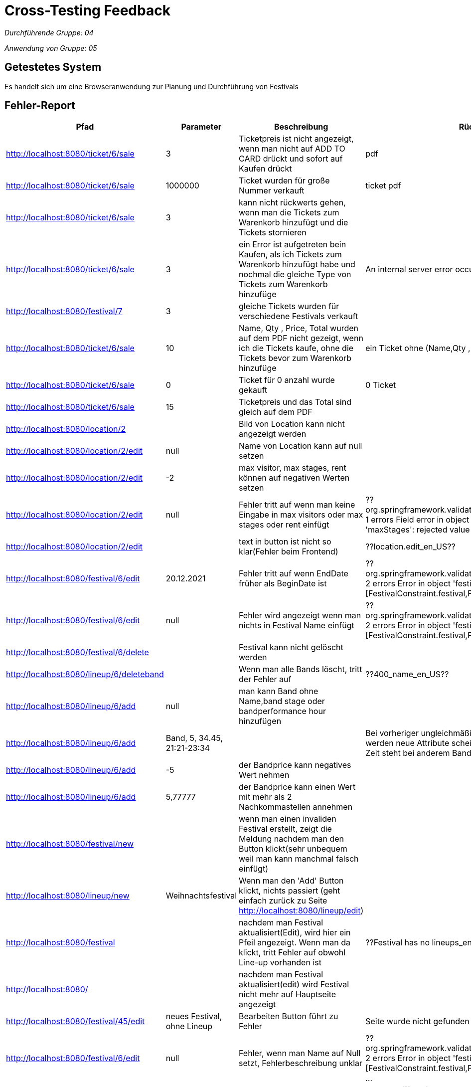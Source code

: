 = Cross-Testing Feedback

__Durchführende Gruppe: 04__

__Anwendung von Gruppe: 05__

== Getestetes System
Es handelt sich um eine Browseranwendung zur Planung und Durchführung von Festivals

== Fehler-Report
// See http://asciidoctor.org/docs/user-manual/#tables
[options="header"]
|===
|Pfad                                 |Parameter |Beschreibung                                                        |Rückgabe
| http://localhost:8080/ticket/6/sale |        3 | Ticketpreis ist nicht angezeigt, wenn man nicht auf ADD TO CARD drückt und sofort auf Kaufen drückt| pdf
| http://localhost:8080/ticket/6/sale | 1000000| Ticket wurden für große Nummer verkauft | ticket pdf
| http://localhost:8080/ticket/6/sale |    3    | kann nicht rückwerts gehen, wenn man die Tickets zum Warenkorb hinzufügt und die Tickets stornieren |
| http://localhost:8080/ticket/6/sale | 3|  ein Error ist aufgetreten bein Kaufen, als ich Tickets zum Warenkorb hinzufügt habe  und nochmal die gleiche Type von Tickets zum Warenkorb hinzufüge |An internal server error occurred.
|http://localhost:8080/festival/7     | 3 | gleiche Tickets wurden für verschiedene Festivals verkauft|
| http://localhost:8080/ticket/6/sale |10 | Name, Qty , Price, Total  wurden auf dem PDF nicht gezeigt, wenn ich die Tickets kaufe, ohne die Tickets bevor zum Warenkorb hinzufüge| ein Ticket ohne (Name,Qty , Price, Total
|http://localhost:8080/ticket/6/sale |0 | Ticket für 0 anzahl wurde gekauft| 0 Ticket
|http://localhost:8080/ticket/6/sale | 15| Ticketpreis und das Total  sind gleich auf dem PDF|
|http://localhost:8080/location/2 | | Bild von Location kann nicht angezeigt werden|
|http://localhost:8080/location/2/edit| null      |Name von Location kann auf null setzen|
|http://localhost:8080/location/2/edit|-2|max visitor, max stages, rent können auf negativen Werten setzen|
|http://localhost:8080/location/2/edit| null|Fehler tritt auf wenn man keine Eingabe in max visitors oder max stages oder rent einfügt| ??org.springframework.validation.BeanPropertyBindingResult: 1 errors Field error in object 'locationForm' on field 'maxStages': rejected value []; codes
|http://localhost:8080/location/2/edit| |text in button ist nicht so klar(Fehler beim Frontend)|??location.edit_en_US??
|http://localhost:8080/festival/6/edit|20.12.2021|Fehler tritt auf wenn EndDate früher als BeginDate ist|??org.springframework.validation.BeanPropertyBindingResult: 2 errors Error in object 'festival': codes [FestivalConstraint.festival,FestivalConstraint]; arguments
|http://localhost:8080/festival/6/edit|null|Fehler wird angezeigt wenn man nichts in Festival Name einfügt|??org.springframework.validation.BeanPropertyBindingResult: 2 errors Error in object 'festival': codes [FestivalConstraint.festival,FestivalConstraint]; arguments
|http://localhost:8080/festival/6/delete||Festival kann nicht gelöscht werden|
|http://localhost:8080/lineup/6/deleteband||Wenn man alle Bands löscht, tritt der Fehler auf| ??400_name_en_US??
|http://localhost:8080/lineup/6/add|null|man kann Band ohne Name,band stage oder bandperformance hour hinzufügen|
|http://localhost:8080/lineup/6/add|Band, 5, 34.45, 21:21-23:34|| Bei vorheriger ungleichmäßiger Befüllung der Parameter werden neue Attribute scheinbar Spaltenweise angefügt --> Zeit steht bei anderem Bandname, usw.
|http://localhost:8080/lineup/6/add|-5|der Bandprice kann negatives Wert nehmen|
|http://localhost:8080/lineup/6/add|5,77777|der Bandprice kann einen Wert mit mehr als 2 Nachkommastellen annehmen|
|http://localhost:8080/festival/new| |wenn man einen invaliden Festival erstellt, zeigt die Meldung nachdem man den Button klickt(sehr unbequem weil man kann manchmal falsch einfügt)|
|http://localhost:8080/lineup/new|Weihnachtsfestival|Wenn man den 'Add' Button klickt, nichts passiert (geht einfach zurück zu Seite http://localhost:8080/lineup/edit)|
|http://localhost:8080/festival||nachdem man Festival aktualisiert(Edit), wird hier ein Pfeil angezeigt. Wenn man da klickt, tritt Fehler auf obwohl Line-up vorhanden ist|??Festival has no lineups_en_US??
|http://localhost:8080/||nachdem man Festival aktualisiert(edit) wird Festival nicht mehr auf Hauptseite angezeigt|
|http://localhost:8080/festival/45/edit|neues Festival, ohne Lineup| Bearbeiten Button führt zu Fehler| Seite wurde nicht gefunden (http://localhost:8080/lineup)
|http://localhost:8080/festival/6/edit|null|Fehler, wenn man Name auf Null setzt, Fehlerbeschreibung unklar|??org.springframework.validation.BeanPropertyBindingResult: 2 errors Error in object 'festival': codes [FestivalConstraint.festival,FestivalConstraint]; arguments ...
|http://localhost:8080/festival/6/edit|25.12.2022| Fehler, wenn man Startdatum um einen Tag in die Zukunft schieben will|message []]; default message [Location is already used in another festival (Weihnachtsfestival) during the time period of Sat Dec 24 00:00:00 CET 2022 and Sat Dec 31 00:00:00 CET 2022]_de??
|http://localhost:8080/location/new|null|Location ohne Name kann erstellt werden|
|http://localhost:8080/location/new|-2|max visitor, max stages, rent können negative Werte annehmen|
|http://localhost:8080/lineup/6/edit|null|Wenn man ohne Band auszuwählen auf Edit Band Button klickt wird ein Fehler geworfen|??400_name_de??
|http://localhost:8080/lineup/6/edit|null|man kann Band zu Band ohne Name, Band stage oder Bandperformance hour ändern |
|http://localhost:8080/lineup/6/edit|-5|der Bandprice kann zu einem negativen Wert geändert werden|
|http://localhost:8080/lineup/6/edit|5,77777|der Bandprice kann einen Wert mit mehr als 2 Nachkommastellen annehmen|
|http://localhost:8080/festival/6| | Bild von Location kann nicht angezeigt werden obwohl Lageplan für diese Location erstellt wurde|
|http://localhost:8080/catering/sale|21|Es tritt ein Serverfehler auf, wenn mehr Produkte im Warenkorb sind als im Lager und Verkaufen gedrückt wird.|Number of items requested by the OrderLine is greater than the number available in the Inventory. Please re-stock.
|http://localhost:8080/dashboard| |Das Menü ist nicht ohne Javascript nutzbar, wodurch das Personal nicht eingesehen / erstellt / bearbeitet werden kann |
|http://localhost:8080/chat/room|19|Es ist nicht eindeutig erkennbar wer eine Nachricht gesendet hat, Anstatt des Namens des Senders steht nur "Sender" da |
|http://localhost:8080/chat| |Ein neu erstellter Nutzer (Position: "Catering") kann nicht auf die Chaträume zugreifen und  dadurch keine Nachrichten lesen und schreiben |
|===

== Sonstiges
* Optik der Anwendung
- Zeilen bei Lineup Bearbeitung/Hinzufügen/Löschen nicht deutlich voneinander getrennt
- Das Akkordeon-Menü im Dashboard ist zugeklappt horizontal, aber aufgeklappt vertikal
* Fehlende Features
- man kann die Location von Festival nicht ändern
- Die Finanzübersicht ist nur ein UI Placeholder und nicht funktionstüchtig
* Interaktion mit der Anwendung (Usability)
- beim ändern der Bands werden die Attribute nicht vorgetragen
- Die Menüs im Kontrollzentrum sind in Englisch obwohl die restliche Anwendung in Deutsch ist

== Verbesserungsvorschläge
* beim Erstellen einer Person sollte die "Position" ein Dropdown-Menü sein, um Fehleingaben zu verhindern
* Die Fehlermeldungen sollten den Nutzer über falsche Eingaben informieren (z.b. Nutzername schon vergeben)
* Es wäre schön, wenn der aktuell offene Tab in der Navigationsleiste markiert wird

